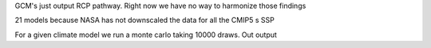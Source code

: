 

GCM's just output RCP pathway. Right now we have no way to harmonize those findings

21 models because NASA has not downscaled the data for all the CMIP5 s 
SSP 


For a given climate model we run a monte carlo taking 10000 draws. Out output 